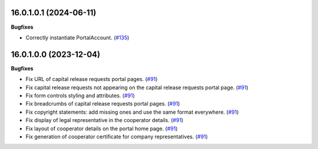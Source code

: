 16.0.1.0.1 (2024-06-11)
~~~~~~~~~~~~~~~~~~~~~~~

**Bugfixes**

- Correctly instantiate PortalAccount. (`#135 <https://github.com/OCA/cooperative/issues/135>`_)


16.0.1.0.0 (2023-12-04)
~~~~~~~~~~~~~~~~~~~~~~~

**Bugfixes**

- Fix URL of capital release requests portal pages. (`#91 <https://github.com/OCA/cooperative/issues/91>`_)
- Fix capital release requests not appearing on the capital release requests
  portal page. (`#91 <https://github.com/OCA/cooperative/issues/91>`_)
- Fix form controls styling and attributes. (`#91 <https://github.com/OCA/cooperative/issues/91>`_)
- Fix breadcrumbs of capital release requests portal pages. (`#91 <https://github.com/OCA/cooperative/issues/91>`_)
- Fix copyright statements: add missing ones and use the same format everywhere. (`#91 <https://github.com/OCA/cooperative/issues/91>`_)
- Fix display of legal representative in the cooperator details. (`#91 <https://github.com/OCA/cooperative/issues/91>`_)
- Fix layout of cooperator details on the portal home page. (`#91 <https://github.com/OCA/cooperative/issues/91>`_)
- Fix generation of cooperator certificate for company representatives. (`#91 <https://github.com/OCA/cooperative/issues/91>`_)
